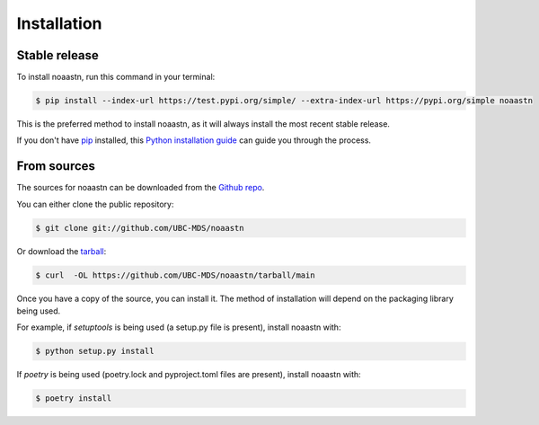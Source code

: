 .. highlight:: shell

============
Installation
============


Stable release
--------------

To install noaastn, run this command in your terminal:

.. code-block:: console

    $ pip install --index-url https://test.pypi.org/simple/ --extra-index-url https://pypi.org/simple noaastn

This is the preferred method to install noaastn, as it will always install the most recent stable release.

If you don't have `pip`_ installed, this `Python installation guide`_ can guide
you through the process.

.. _pip: https://pip.pypa.io
.. _Python installation guide: http://docs.python-guide.org/en/latest/starting/installation/


From sources
------------

The sources for noaastn can be downloaded from the `Github repo`_.

You can either clone the public repository:

.. code-block:: console

    $ git clone git://github.com/UBC-MDS/noaastn

Or download the `tarball`_:

.. code-block:: console

    $ curl  -OL https://github.com/UBC-MDS/noaastn/tarball/main

Once you have a copy of the source, you can install it. The method of installation will depend on the packaging library being used.

For example, if `setuptools` is being used (a setup.py file is present), install noaastn with:

.. code-block:: console

    $ python setup.py install

If `poetry` is being used (poetry.lock and pyproject.toml files are present), install noaastn with:

.. code-block:: console

    $ poetry install


.. _Github repo: https://github.com/UBC-MDS/noaastn
.. _tarball: https://github.com/UBC-MDS/noaastn/tarball/master
